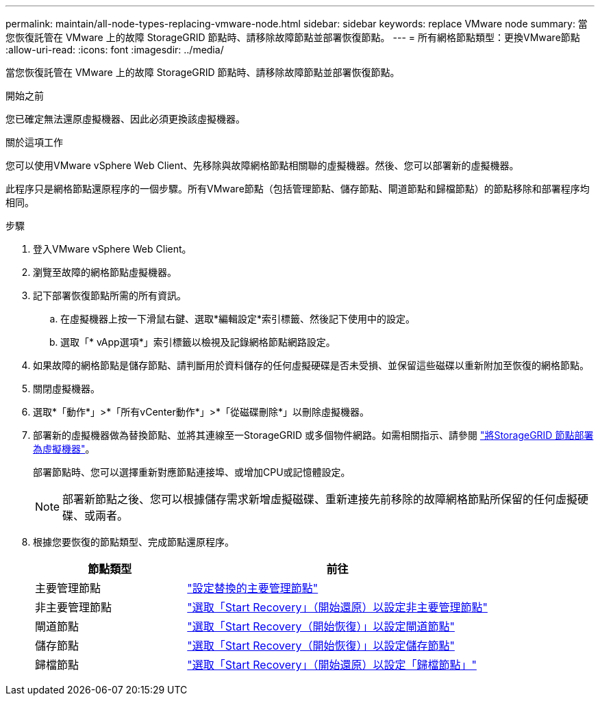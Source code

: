 ---
permalink: maintain/all-node-types-replacing-vmware-node.html 
sidebar: sidebar 
keywords: replace VMware node 
summary: 當您恢復託管在 VMware 上的故障 StorageGRID 節點時、請移除故障節點並部署恢復節點。 
---
= 所有網格節點類型：更換VMware節點
:allow-uri-read: 
:icons: font
:imagesdir: ../media/


[role="lead"]
當您恢復託管在 VMware 上的故障 StorageGRID 節點時、請移除故障節點並部署恢復節點。

.開始之前
您已確定無法還原虛擬機器、因此必須更換該虛擬機器。

.關於這項工作
您可以使用VMware vSphere Web Client、先移除與故障網格節點相關聯的虛擬機器。然後、您可以部署新的虛擬機器。

此程序只是網格節點還原程序的一個步驟。所有VMware節點（包括管理節點、儲存節點、閘道節點和歸檔節點）的節點移除和部署程序均相同。

.步驟
. 登入VMware vSphere Web Client。
. 瀏覽至故障的網格節點虛擬機器。
. 記下部署恢復節點所需的所有資訊。
+
.. 在虛擬機器上按一下滑鼠右鍵、選取*編輯設定*索引標籤、然後記下使用中的設定。
.. 選取「* vApp選項*」索引標籤以檢視及記錄網格節點網路設定。


. 如果故障的網格節點是儲存節點、請判斷用於資料儲存的任何虛擬硬碟是否未受損、並保留這些磁碟以重新附加至恢復的網格節點。
. 關閉虛擬機器。
. 選取*「動作*」>*「所有vCenter動作*」>*「從磁碟刪除*」以刪除虛擬機器。
. 部署新的虛擬機器做為替換節點、並將其連線至一StorageGRID 或多個物件網路。如需相關指示、請參閱 link:../vmware/deploying-storagegrid-node-as-virtual-machine.html["將StorageGRID 節點部署為虛擬機器"]。
+
部署節點時、您可以選擇重新對應節點連接埠、或增加CPU或記憶體設定。

+

NOTE: 部署新節點之後、您可以根據儲存需求新增虛擬磁碟、重新連接先前移除的故障網格節點所保留的任何虛擬硬碟、或兩者。

. 根據您要恢復的節點類型、完成節點還原程序。
+
[cols="1a,2a"]
|===
| 節點類型 | 前往 


 a| 
主要管理節點
 a| 
link:configuring-replacement-primary-admin-node.html["設定替換的主要管理節點"]



 a| 
非主要管理節點
 a| 
link:selecting-start-recovery-to-configure-non-primary-admin-node.html["選取「Start Recovery」（開始還原）以設定非主要管理節點"]



 a| 
閘道節點
 a| 
link:selecting-start-recovery-to-configure-gateway-node.html["選取「Start Recovery（開始恢復）」以設定閘道節點"]



 a| 
儲存節點
 a| 
link:selecting-start-recovery-to-configure-storage-node.html["選取「Start Recovery（開始恢復）」以設定儲存節點"]



 a| 
歸檔節點
 a| 
link:selecting-start-recovery-to-configure-archive-node.html["選取「Start Recovery」（開始還原）以設定「歸檔節點」"]

|===

